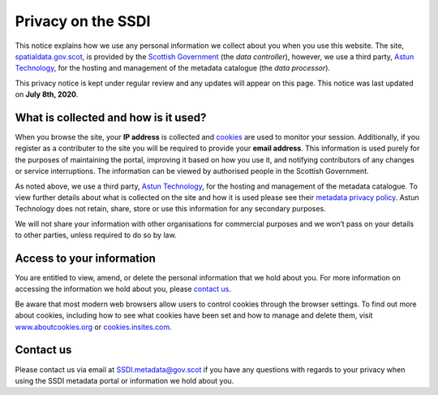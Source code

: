 Privacy on the SSDI
===================

This notice explains how we use any personal information we collect about you when you use this website. The site, `spatialdata.gov.scot <https://www.spatialdata.gov.scot/>`__, 
is provided by the `Scottish Government <http://www.gov.scot/>`__ (the *data controller*), however, we use a third party, `Astun Technology <https://astuntechnology.com/>`__, 
for the hosting and management of the metadata catalogue (the *data processor*).

This privacy notice is kept under regular review and any updates will appear on this page. This notice was last updated on **July 8th, 2020**.

What is collected and how is it used?
-------------------------------------

When you browse the site, your **IP address** is collected and `cookies <https://cookies.insites.com/>`__ are used to monitor your session. Additionally, 
if you register as a contributer to the site you will be required to provide your **email address**. This information is used purely for the purposes of 
maintaining the portal, improving it based on how you use it, and notifying contributors of any changes or service interruptions. The information can 
be viewed by authorised people in the Scottish Government.

As noted above, we use a third party, `Astun Technology <https://astuntechnology.com/>`__, for the hosting and management of the metadata catalogue. 
To view further details about what is collected on the site and how it is used please see their `metadata privacy policy <https://astuntechnology.com/metadata-privacy-policy/>`__. 
Astun Technology does not retain, share, store or use this information for any secondary purposes.

We will not share your information with other organisations for commercial purposes and we won’t pass on your details to other parties, unless 
required to do so by law.

Access to your information
--------------------------

You are entitled to view, amend, or delete the personal information that we hold about you. For more information on accessing
the information we hold about you, please `contact us <mailto:SSDI.metadata@gov.scot>`__.

Be aware that most modern web browsers allow users to control cookies through the browser settings. To find out more about cookies, including how to 
see what cookies have been set and how to manage and delete them, visit `www.aboutcookies.org <https://www.aboutcookies.org/>`__ or `cookies.insites.com <https://cookies.insites.com/>`__.

Contact us
----------

Please contact us via email at `SSDI.metadata@gov.scot <mailto:SSDI.metadata@gov.scot>`__ if you have any questions with regards to your privacy when 
using the SSDI metadata portal or information we hold about you.

